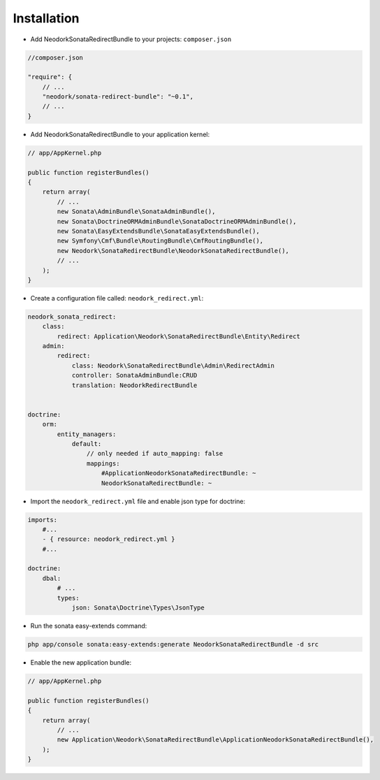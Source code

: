 Installation
============

* Add NeodorkSonataRedirectBundle to your projects:  ``composer.json``

.. code-block:: json

    //composer.json

    "require": {
        // ...
        "neodork/sonata-redirect-bundle": "~0.1",
        // ...
    }


* Add NeodorkSonataRedirectBundle to your application kernel:

.. code-block:: php

    // app/AppKernel.php

    public function registerBundles()
    {
        return array(
            // ... 
            new Sonata\AdminBundle\SonataAdminBundle(),
            new Sonata\DoctrineORMAdminBundle\SonataDoctrineORMAdminBundle(),
            new Sonata\EasyExtendsBundle\SonataEasyExtendsBundle(),
            new Symfony\Cmf\Bundle\RoutingBundle\CmfRoutingBundle(),
            new Neodork\SonataRedirectBundle\NeodorkSonataRedirectBundle(),
            // ...
        );
    }


* Create a configuration file called: ``neodork_redirect.yml``:

.. code-block:: yaml

    neodork_sonata_redirect:
        class:
            redirect: Application\Neodork\SonataRedirectBundle\Entity\Redirect
        admin:
            redirect:
                class: Neodork\SonataRedirectBundle\Admin\RedirectAdmin
                controller: SonataAdminBundle:CRUD
                translation: NeodorkRedirectBundle


    doctrine:
        orm:
            entity_managers:
                default:
                    // only needed if auto_mapping: false
                    mappings:
                        #ApplicationNeodorkSonataRedirectBundle: ~
                        NeodorkSonataRedirectBundle: ~

* Import the ``neodork_redirect.yml`` file and enable json type for doctrine:

.. code-block:: yaml

    imports:
        #...
        - { resource: neodork_redirect.yml }
        #...

    doctrine:
        dbal:
            # ...
            types:
                json: Sonata\Doctrine\Types\JsonType

* Run the sonata easy-extends command:

.. code-block:: bash

    php app/console sonata:easy-extends:generate NeodorkSonataRedirectBundle -d src

* Enable the new application bundle:

.. code-block:: php

    // app/AppKernel.php

    public function registerBundles()
    {
        return array(
            // ...
            new Application\Neodork\SonataRedirectBundle\ApplicationNeodorkSonataRedirectBundle(),
        );
    }
